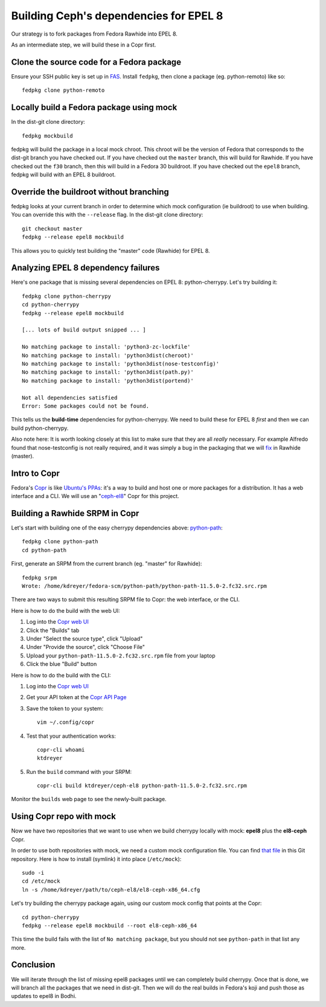 Building Ceph's dependencies for EPEL 8
=======================================

Our strategy is to fork packages from Fedora Rawhide into EPEL 8.

As an intermediate step, we will build these in a Copr first.

Clone the source code for a Fedora package
------------------------------------------

Ensure your SSH public key is set up in `FAS
<https://admin.fedoraproject.org/accounts/>`_. Install ``fedpkg``, then clone
a package (eg. python-remoto) like so::

    fedpkg clone python-remoto

Locally build a Fedora package using mock
-----------------------------------------

In the dist-git clone directory::

    fedpkg mockbuild

fedpkg will build the package in a local mock chroot. This chroot will be the
version of Fedora that corresponds to the dist-git branch you have checked
out. If you have checked out the ``master`` branch, this will build for Rawhide.
If you have checked out the ``f30`` branch, then this will build in a Fedora
30 buildroot. If you have checked out the ``epel8`` branch, fedpkg will build
with an EPEL 8 buildroot.

Override the buildroot without branching
----------------------------------------

fedpkg looks at your current branch in order to determine which mock
configuration (ie buildroot) to use when building. You can override this with
the ``--release`` flag. In the dist-git clone directory::

    git checkout master
    fedpkg --release epel8 mockbuild

This allows you to quickly test building the "master" code (Rawhide) for EPEL
8.

Analyzing EPEL 8 dependency failures
------------------------------------

Here's one package that is missing several dependencies on EPEL 8:
python-cherrypy. Let's try building it::

    fedpkg clone python-cherrypy
    cd python-cherrypy
    fedpkg --release epel8 mockbuild

    [... lots of build output snipped ... ]

    No matching package to install: 'python3-zc-lockfile'
    No matching package to install: 'python3dist(cheroot)'
    No matching package to install: 'python3dist(nose-testconfig)'
    No matching package to install: 'python3dist(path.py)'
    No matching package to install: 'python3dist(portend)'

    Not all dependencies satisfied
    Error: Some packages could not be found.

This tells us the **build-time** dependencies for python-cherrypy. We need to
build these for EPEL 8 *first* and then we can build python-cherrypy.

Also note here: It is worth looking closely at this list to make sure that
they are all *really* necessary. For example Alfredo found that
nose-testconfig is not really required, and it was simply a bug in the
packaging that we will `fix
<https://src.fedoraproject.org/rpms/python-cherrypy/pull-request/5>`_ in
Rawhide (master).

Intro to Copr
-------------

Fedora's `Copr <https://fedoraproject.org/wiki/Category:Copr>`_ is like
`Ubuntu's PPAs <https://launchpad.net/ubuntu/+ppas>`_: it's a way to build and
host one or more packages for a distribution. It has a web interface and a
CLI. We will use an "`ceph-el8
<https://copr.fedorainfracloud.org/coprs/ktdreyer/ceph-el8/>`_" Copr for this
project.

Building a Rawhide SRPM in Copr
-------------------------------

Let's start with building one of the easy cherrypy dependencies above:
`python-path <https://src.fedoraproject.org/rpms/python-path>`_::

    fedpkg clone python-path
    cd python-path

First, generate an SRPM from the current branch (eg. "master" for Rawhide)::

    fedpkg srpm
    Wrote: /home/kdreyer/fedora-scm/python-path/python-path-11.5.0-2.fc32.src.rpm

There are two ways to submit this resulting SRPM file to Copr: the web
interface, or the CLI.

Here is how to do the build with the web UI:

1. Log into the `Copr web UI
   <https://copr.fedorainfracloud.org/coprs/ktdreyer/ceph-el8/>`_
2. Click the "Builds" tab
3. Under "Select the source type", click "Upload"
4. Under "Provide the source", click "Choose File"
5. Upload your ``python-path-11.5.0-2.fc32.src.rpm`` file from your laptop
6. Click the blue "Build" button

Here is how to do the build with the CLI:

1. Log into the `Copr web UI
   <https://copr.fedorainfracloud.org/coprs/ktdreyer/ceph-el8/>`_
2. Get your API token at the `Copr API Page
   <https://copr.fedorainfracloud.org/api/>`_
3. Save the token to your system::

    vim ~/.config/copr

4. Test that your authentication works::

    copr-cli whoami
    ktdreyer

5. Run the ``build`` command with your SRPM::

    copr-cli build ktdreyer/ceph-el8 python-path-11.5.0-2.fc32.src.rpm

Monitor the ``builds`` web page to see the newly-built package.

Using Copr repo with mock
-------------------------

Now we have two repositories that we want to use when we build cherrypy
locally with mock: **epel8** plus the **el8-ceph** Copr.

In order to use both repositories with mock, we need a custom mock
configuration file. You can find `that file <el8-ceph-x86_64.cfg>`_ in
this Git repository. Here is how to install (symlink) it into place
(``/etc/mock``)::

    sudo -i
    cd /etc/mock
    ln -s /home/kdreyer/path/to/ceph-el8/el8-ceph-x86_64.cfg

Let's try building the cherrypy package again, using our custom mock config
that points at the Copr::

    cd python-cherrypy
    fedpkg --release epel8 mockbuild --root el8-ceph-x86_64

This time the build fails with the list of ``No matching package``, but you
should not see ``python-path`` in that list any more.


Conclusion
----------

We will iterate through the list of missing epel8 packages until we can
completely build cherrypy. Once that is done, we will branch all the packages
that we need in dist-git. Then we will do the real builds in Fedora's koji and
push those as updates to epel8 in Bodhi.
